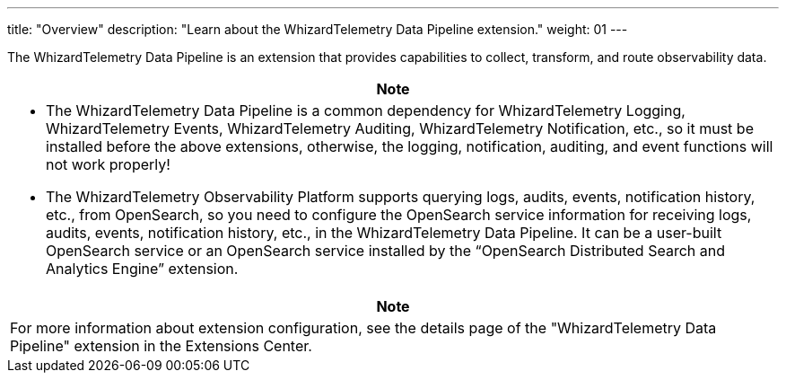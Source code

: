 ---
title: "Overview"
description: "Learn about the WhizardTelemetry Data Pipeline extension."
weight: 01
---

The WhizardTelemetry Data Pipeline is an extension that provides capabilities to collect, transform, and route observability data.


//attention
[.admon.attention,cols="a"]
|===
| Note

|
* The WhizardTelemetry Data Pipeline is a common dependency for WhizardTelemetry Logging, WhizardTelemetry Events, WhizardTelemetry Auditing, WhizardTelemetry Notification, etc., so it must be installed before the above extensions, otherwise, the logging, notification, auditing, and event functions will not work properly!

* The WhizardTelemetry Observability Platform supports querying logs, audits, events, notification history, etc., from OpenSearch, so you need to configure the OpenSearch service information for receiving logs, audits, events, notification history, etc., in the WhizardTelemetry Data Pipeline. It can be a user-built OpenSearch service or an OpenSearch service installed by the “OpenSearch Distributed Search and Analytics Engine” extension.
|===

[.admon.note,cols="a"]
|===
|Note

|
For more information about extension configuration, see the details page of the "WhizardTelemetry Data Pipeline" extension in the Extensions Center.
|===